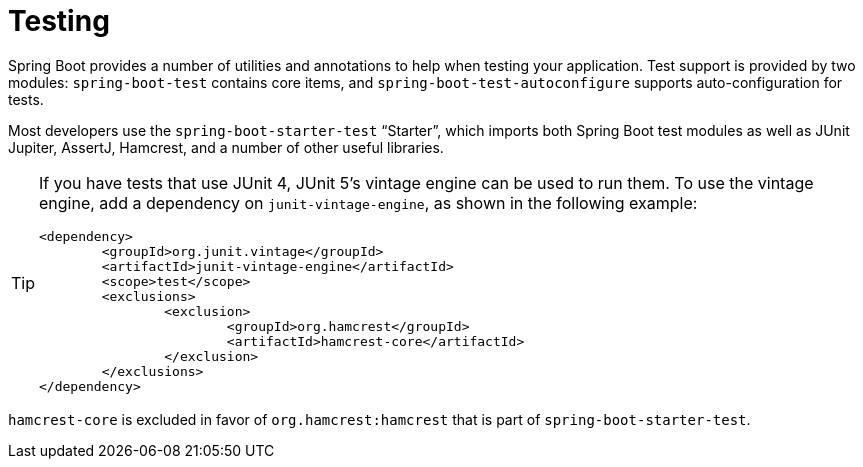 [[testing]]
= Testing

Spring Boot provides a number of utilities and annotations to help when testing your application.
Test support is provided by two modules: `spring-boot-test` contains core items, and `spring-boot-test-autoconfigure` supports auto-configuration for tests.

Most developers use the `spring-boot-starter-test` "`Starter`", which imports both Spring Boot test modules as well as JUnit Jupiter, AssertJ, Hamcrest, and a number of other useful libraries.

[TIP]
====
If you have tests that use JUnit 4, JUnit 5's vintage engine can be used to run them.
To use the vintage engine, add a dependency on `junit-vintage-engine`, as shown in the following example:

[source,xml]
----
<dependency>
	<groupId>org.junit.vintage</groupId>
	<artifactId>junit-vintage-engine</artifactId>
	<scope>test</scope>
	<exclusions>
		<exclusion>
			<groupId>org.hamcrest</groupId>
			<artifactId>hamcrest-core</artifactId>
		</exclusion>
	</exclusions>
</dependency>
----
====

`hamcrest-core` is excluded in favor of `org.hamcrest:hamcrest` that is part of `spring-boot-starter-test`.
